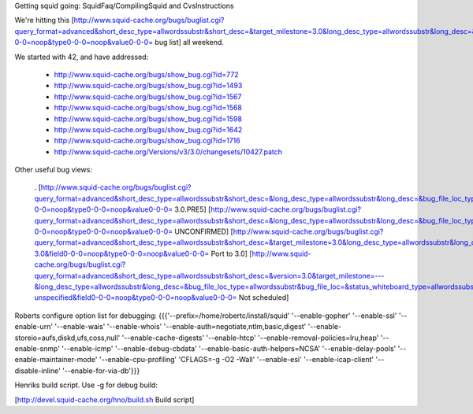 Getting squid going: SquidFaq/CompilingSquid and CvsInstructions

We're hitting this [http://www.squid-cache.org/bugs/buglist.cgi?query_format=advanced&short_desc_type=allwordssubstr&short_desc=&target_milestone=3.0&long_desc_type=allwordssubstr&long_desc=&bug_file_loc_type=allwordssubstr&bug_file_loc=&status_whiteboard_type=allwordssubstr&status_whiteboard=&bug_status=NEW&bug_status=ASSIGNED&bug_status=REOPENED&emailtype1=substring&email1=&emailtype2=substring&email2=&bugidtype=include&bug_id=&votes=&chfieldfrom=&chfieldto=Now&chfieldvalue=&cmdtype=doit&order=Reuse+same+sort+as+last+time&query_based_on=3.0+bugs&field0-0-0=noop&type0-0-0=noop&value0-0-0= bug list] all weekend.

We started with 42, and have addressed:

 * http://www.squid-cache.org/bugs/show_bug.cgi?id=772
 * http://www.squid-cache.org/bugs/show_bug.cgi?id=1493
 * http://www.squid-cache.org/bugs/show_bug.cgi?id=1567
 * http://www.squid-cache.org/bugs/show_bug.cgi?id=1568
 * http://www.squid-cache.org/bugs/show_bug.cgi?id=1598
 * http://www.squid-cache.org/bugs/show_bug.cgi?id=1642
 * http://www.squid-cache.org/bugs/show_bug.cgi?id=1716
 * http://www.squid-cache.org/Versions/v3/3.0/changesets/10427.patch
Other useful bug views:

 . [http://www.squid-cache.org/bugs/buglist.cgi?query_format=advanced&short_desc_type=allwordssubstr&short_desc=&long_desc_type=allwordssubstr&long_desc=&bug_file_loc_type=allwordssubstr&bug_file_loc=&status_whiteboard_type=allwordssubstr&status_whiteboard=PRE5&bug_status=NEW&bug_status=ASSIGNED&bug_status=REOPENED&emailtype1=substring&email1=&emailtype2=substring&email2=&bugidtype=include&bug_id=&votes=&chfieldfrom=&chfieldto=Now&chfieldvalue=&cmdtype=doit&order=Reuse+same+sort+as+last+time&query_based_on=PRE5&field0-0-0=noop&type0-0-0=noop&value0-0-0= 3.0.PRE5] [http://www.squid-cache.org/bugs/buglist.cgi?query_format=advanced&short_desc_type=allwordssubstr&short_desc=&long_desc_type=allwordssubstr&long_desc=&bug_file_loc_type=allwordssubstr&bug_file_loc=&status_whiteboard_type=allwordssubstr&status_whiteboard=&bug_status=UNCONFIRMED&emailtype1=substring&email1=&emailtype2=substring&email2=&bugidtype=include&bug_id=&votes=&chfieldfrom=&chfieldto=Now&chfieldvalue=&cmdtype=doit&order=Reuse+same+sort+as+last+time&query_based_on=UNCONFIRMED&field0-0-0=noop&type0-0-0=noop&value0-0-0= UNCONFIRMED] [http://www.squid-cache.org/bugs/buglist.cgi?query_format=advanced&short_desc_type=allwordssubstr&short_desc=&target_milestone=3.0&long_desc_type=allwordssubstr&long_desc=&bug_file_loc_type=allwordssubstr&bug_file_loc=&status_whiteboard_type=allwordssubstr&status_whiteboard=PATCH25&bug_status=NEW&bug_status=ASSIGNED&bug_status=REOPENED&emailtype1=substring&email1=&emailtype2=substring&email2=&bugidtype=include&bug_id=&votes=&chfieldfrom=&chfieldto=Now&chfieldvalue=&cmdtype=doit&order=Reuse+same+sort+as+last+time&query_based_on=Port-3.0&field0-0-0=noop&type0-0-0=noop&value0-0-0= Port to 3.0] [http://www.squid-cache.org/bugs/buglist.cgi?query_format=advanced&short_desc_type=allwordssubstr&short_desc=&version=3.0&target_milestone=---&long_desc_type=allwordssubstr&long_desc=&bug_file_loc_type=allwordssubstr&bug_file_loc=&status_whiteboard_type=allwordssubstr&status_whiteboard=&bug_status=NEW&bug_status=ASSIGNED&bug_status=REOPENED&emailtype1=substring&email1=&emailtype2=substring&email2=&bugidtype=include&bug_id=&votes=&chfieldfrom=&chfieldto=Now&chfieldvalue=&cmdtype=doit&order=Reuse+same+sort+as+last+time&query_based_on=3.0-unspecified&field0-0-0=noop&type0-0-0=noop&value0-0-0= Not scheduled]
Roberts configure option list for debugging: {{{'--prefix=/home/robertc/install/squid' '--enable-gopher' '--enable-ssl' '--enable-urn' '--enable-wais' '--enable-whois' '--enable-auth=negotiate,ntlm,basic,digest' '--enable-storeio=aufs,diskd,ufs,coss,null' '--enable-cache-digests' '--enable-htcp' '--enable-removal-policies=lru,heap' '--enable-snmp' '--enable-icmp' '--enable-debug-cbdata' '--enable-basic-auth-helpers=NCSA' '--enable-delay-pools' '--enable-maintainer-mode' '--enable-cpu-profiling' 'CFLAGS=-g -O2 -Wall' '--enable-esi' '--enable-icap-client' '--disable-inline' '--enable-for-via-db'}}}

Henriks build script. Use -g for debug build:

[http://devel.squid-cache.org/hno/build.sh Build script]
